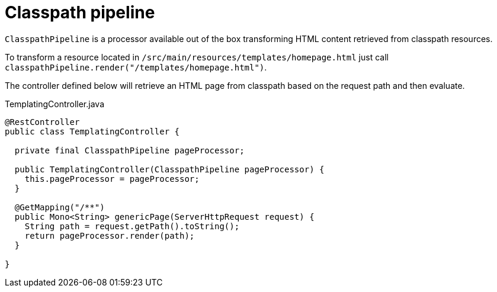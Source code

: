 = Classpath pipeline
:page-pagination:

`ClasspathPipeline` is a processor available out of the box transforming HTML content retrieved from classpath resources.

To transform a resource located in `/src/main/resources/templates/homepage.html` 
just call `classpathPipeline.render("/templates/homepage.html")`.

The controller defined below will retrieve an HTML page from classpath based on the request path
and then evaluate.

.TemplatingController.java
[source,java]
----
@RestController
public class TemplatingController {

  private final ClasspathPipeline pageProcessor;

  public TemplatingController(ClasspathPipeline pageProcessor) {
    this.pageProcessor = pageProcessor;
  }

  @GetMapping("/**")
  public Mono<String> genericPage(ServerHttpRequest request) {
    String path = request.getPath().toString();
    return pageProcessor.render(path);
  }

}
----
